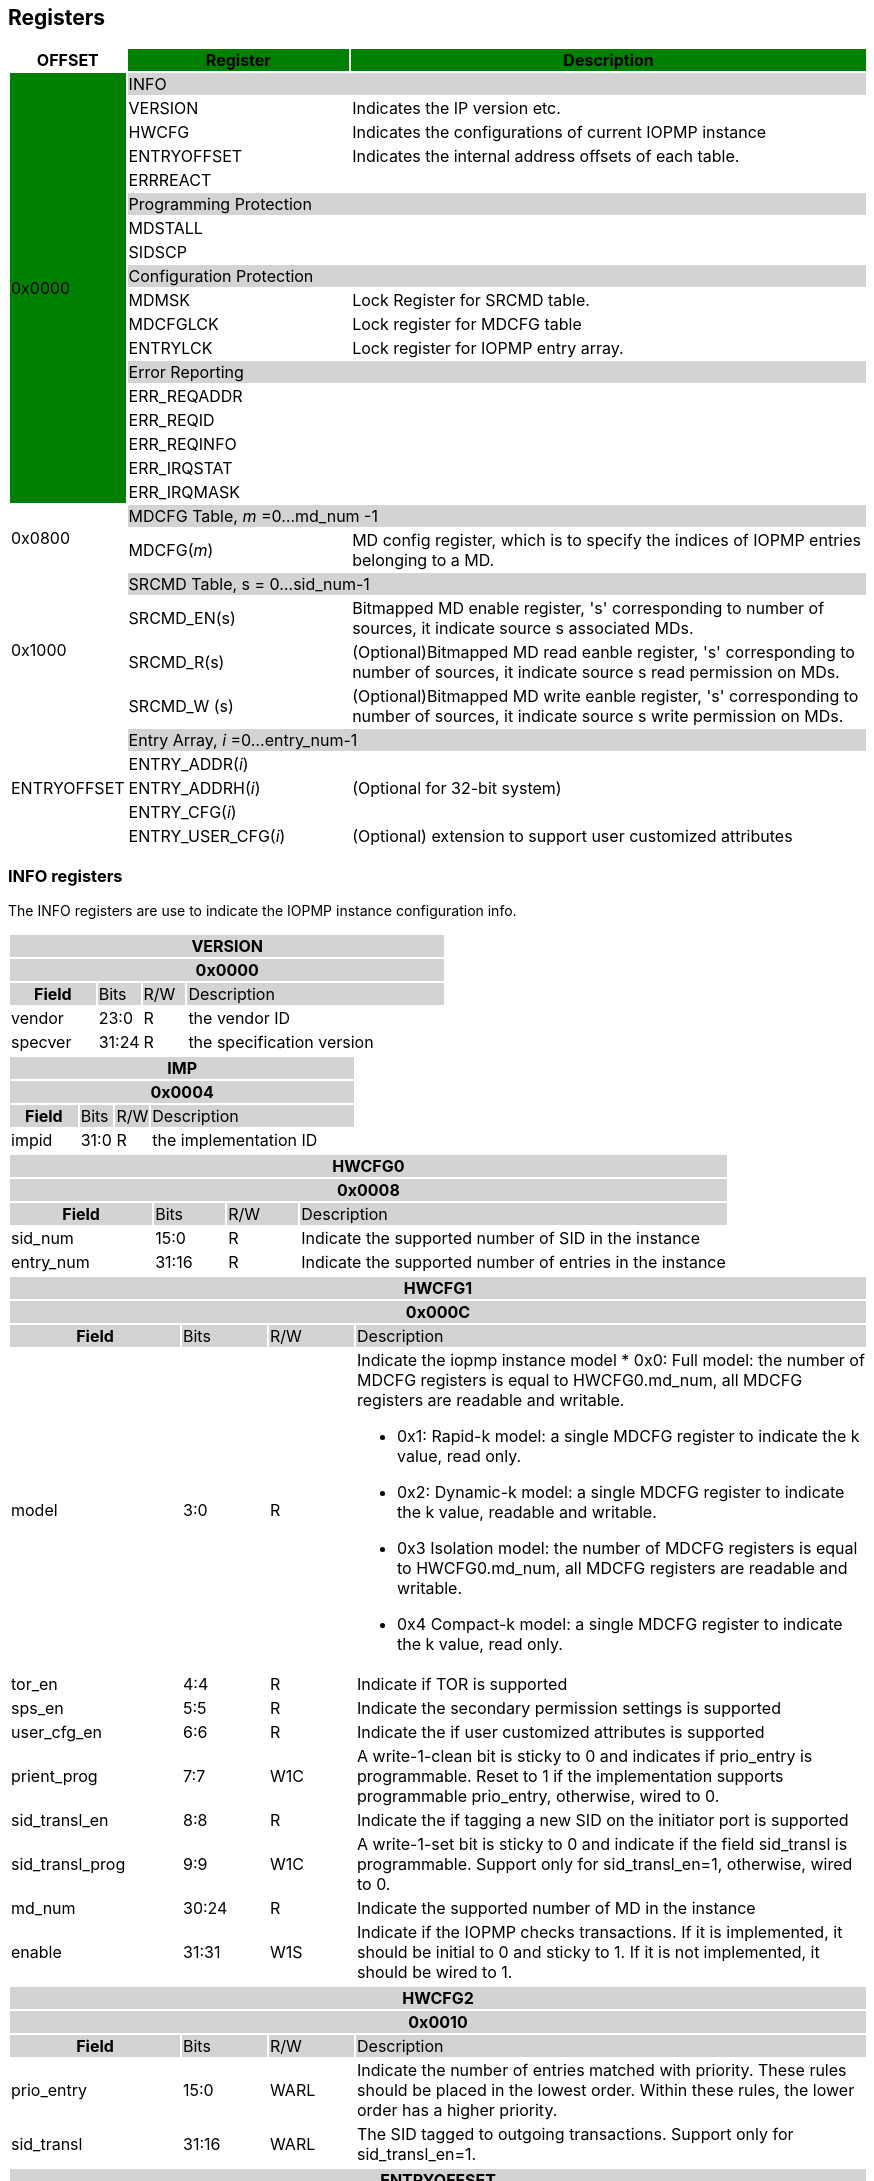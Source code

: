 [[Registers]]
== Registers

[cols="<3,<6,<14",stripes=even,options="header"]
|===
|OFFSET |Register {set:cellbgcolor:green} |Description

.18+|0x0000  2+|{set:cellbgcolor:#D3D3D3} INFO
|{set:cellbgcolor:#FFFFFF} VERSION |Indicates the IP version etc.
|{set:cellbgcolor:#FFFFFF} HWCFG |Indicates the configurations of current IOPMP instance
|{set:cellbgcolor:#FFFFFF} ENTRYOFFSET |Indicates the internal address offsets of each table.
|{set:cellbgcolor:#FFFFFF} ERRREACT |


2+|{set:cellbgcolor:#D3D3D3} Programming Protection
|{set:cellbgcolor:#FFFFFF} MDSTALL |
|SIDSCP|

2+|{set:cellbgcolor:#D3D3D3} Configuration Protection
|{set:cellbgcolor:#FFFFFF} MDMSK |Lock Register for SRCMD table.
|{set:cellbgcolor:#FFFFFF} MDCFGLCK |Lock register for MDCFG table
|{set:cellbgcolor:#FFFFFF} ENTRYLCK   |Lock register for IOPMP entry array.

2+|{set:cellbgcolor:#D3D3D3} Error Reporting
|{set:cellbgcolor:#FFFFFF} ERR_REQADDR |
|ERR_REQID   |
|ERR_REQINFO |
|ERR_IRQSTAT |
|ERR_IRQMASK |

.2+|0x0800 2+|{set:cellbgcolor:#D3D3D3} MDCFG Table,  _m_ =0...md_num -1
|{set:cellbgcolor:#FFFFFF}MDCFG(_m_)  |MD config register, which is to specify the indices of IOPMP entries belonging to a MD.

.4+|0x1000    2+|{set:cellbgcolor:#D3D3D3} SRCMD Table, s = 0...sid_num-1
|{set:cellbgcolor:#FFFFFF}SRCMD_EN(s)    |Bitmapped MD enable register, 's' corresponding to number of sources, it indicate source s associated MDs.
|SRCMD_R(s)      |(Optional)Bitmapped MD read eanble register, 's' corresponding to number of sources, it indicate source s  read permission on MDs.
|SRCMD_W (s)     |(Optional)Bitmapped MD write eanble register, 's' corresponding to number of sources, it indicate source s  write permission on MDs.    

.5+|ENTRYOFFSET    2+|{set:cellbgcolor:#D3D3D3} Entry Array, _i_ =0…entry_num-1
|{set:cellbgcolor:#FFFFFF}ENTRY_ADDR(_i_)                |
|ENTRY_ADDRH(_i_)               |(Optional for 32-bit system)
|ENTRY_CFG(_i_)                 |
|ENTRY_USER_CFG(_i_)            |(Optional) extension to support user customized attributes

|===

=== *INFO registers*

The INFO registers are use to indicate the IOPMP instance configuration info.
{set:cellbgcolor:#0000}
[cols="<2,<1,<1,<6",stripes=even]
|===
4+h|VERSION{set:cellbgcolor:#D3D3D3}
4+h|0x0000
h|Field  |Bits    |R/W    |Description
|{set:cellbgcolor:#FFFFFF}vendor |23:0     |R     |the vendor ID
|specver |31:24     |R     |the specification version
|===

[cols="<2,<1,<1,<6",stripes=even]
|===
4+h|IMP{set:cellbgcolor:#D3D3D3}
4+h|0x0004
h|Field  |Bits    |R/W    |Description
|{set:cellbgcolor:#FFFFFF}impid |31:0     |R     |the implementation ID
|===

[cols="<2,<1,<1,<6",stripes=even]
|===
4+h|HWCFG0{set:cellbgcolor:#D3D3D3}
4+h|0x0008
h|Field  |Bits    |R/W    |Description
|{set:cellbgcolor:#FFFFFF}sid_num |15:0   |R     |Indicate the supported number of SID in the instance
|entry_num |31:16  |R     |Indicate the supported number of entries in the instance
|===

[cols="<2,<1,<1,<6",stripes=even]
|===
4+h|HWCFG1{set:cellbgcolor:#D3D3D3}
4+h|0x000C
h|Field  |Bits    |R/W    |Description
|{set:cellbgcolor:#FFFFFF}model |3:0  |R   a|Indicate the iopmp instance model
* 0x0: Full model: the number of MDCFG registers is equal to HWCFG0.md_num, all MDCFG registers are readable and writable.

* 0x1: Rapid-k model: a single MDCFG register to indicate the k value, read only.

* 0x2: Dynamic-k model: a single MDCFG register to indicate the k value, readable and writable.

* 0x3 Isolation model: the number of MDCFG registers is equal to HWCFG0.md_num, all MDCFG registers are readable and writable.

* 0x4 Compact-k model: a single MDCFG register to indicate the k value, read only.

|tor_en |4:4     |R     |Indicate if TOR is supported
|sps_en |5:5     |R     |Indicate the secondary permission settings is supported
|user_cfg_en |6:6  |R   |Indicate the if user customized attributes is supported
|prient_prog|7:7|W1C| A write-1-clean bit is sticky to 0 and indicates if prio_entry is programmable. Reset to 1 if the implementation supports programmable prio_entry, otherwise, wired to 0.
|sid_transl_en |8:8  |R   |Indicate the if tagging a new SID on the initiator port is supported
|sid_transl_prog |9:9  |W1C   | A write-1-set bit is sticky to 0 and indicate if the field sid_transl is programmable. Support only for sid_transl_en=1, otherwise, wired to 0.
|md_num |30:24     |R     |Indicate the supported number of MD in the instance
|enable |31:31 |W1S |Indicate if the IOPMP checks transactions. If it is implemented, it should be initial to 0 and sticky to 1. If it is not implemented, it should be wired to 1.
|===


[cols="<2,<1,<1,<6",stripes=even]
|===
4+h|{set:cellbgcolor:#D3D3D3} HWCFG2
4+h|0x0010
h|Field  |Bits    |R/W    |Description
|{set:cellbgcolor:#FFFFFF}prio_entry |15:0  |WARL   |Indicate the number of entries matched with priority. These rules should be placed in the lowest order. Within these rules, the lower order has a higher priority.
|sid_transl|31:16  |WARL   | The SID tagged to outgoing transactions. Support only for sid_transl_en=1.
|===

[cols="<2,<1,<1,<6",stripes=even]
|===
4+h|{set:cellbgcolor:#D3D3D3} ENTRYOFFSET
4+h|0x0020
h|Field  |Bits    |R/W    |Description
|{set:cellbgcolor:#FFFFFF}offset |31:0     |R     |Indicate the offset address of the IOPMP array from the base of an IOPMP instance, a.k.a. the address of VERSION. Note: the offset is a signed number. That is, the IOPMP array can be placed in front of VERSION.  
|===

[cols="<2,<1,<1,<6",stripes=even]
|===
4+h|{set:cellbgcolor:#D3D3D3} ERRREACT
4+h|0x0028
h|Field  |Bits    |R/W    |Description
|{set:cellbgcolor:#FFFFFF}l|0:0  |W1     | Lock fields to ERRREACT register except ip
|{set:cellbgcolor:#FFFFFF}ie |1:1     |RW     | Enable the interrupt of the IOPMP
|{set:cellbgcolor:#FFFFFF}ip |2:2     |RW1C     | Indicate if an interrupt is pending on read. for 1, the illegal capture recorder (ERR_XXXX) won't be updated even on subsequent violations. Write 1 clears the bit and the illegal recorder reactivates. Write 0 causes no effect on the bit.
|{set:cellbgcolor:#FFFFFF}ire |4:4     |WARL     | To triggle the interrupt on illegal read if ie = 1
|{set:cellbgcolor:#FFFFFF}rre |5:7     |WARL     a| Response on read illegal access

* 0x0: respond a bus error
* 0x1: respond a decode error 
* 0x2: respond a success with data, all of which are zeros.
* 0x3: respond a success with data, all of which are ones.
* 0x4~0x7: user defined 
|{set:cellbgcolor:#FFFFFF}iwe |8:8     |WARL     | To triggle the interrupt on illegal write if ie = 1
|{set:cellbgcolor:#FFFFFF}rwe |9:11     |WARL     a| Response on write illegal access

* 0x0: respond a bus error
* 0x1: respond a decode error 
* 0x2: respond a success
* 0x3~0x7: user defined 
|{set:cellbgcolor:#FFFFFF}rsv |12:15     |ZERO     | must be zero, reserved for future
|{set:cellbgcolor:#FFFFFF}pee |28:28     |WARL     | Enable to differentiate between a prefetch access and an illegal access
|{set:cellbgcolor:#FFFFFF}rpe |29:31     |WARL     a| Response on prefetch error

* 0x0: respond a bus error
* 0x1: respond a decode error 
* 0x2~0x7: user defined 
|===

=== *Programming Protection Registers*

The MDSTALL(H) and SIDSCP registers are all optional and used to support atomicity issue while programming the IOPMP, as the IOPMP rule may not be updated in a single transaction.

[cols="<2,<1,<1,<6",stripes=even]
|===
4+h|{set:cellbgcolor:#D3D3D3} MDSTALL
4+h|0x0030
h|Field  |Bits    |R/W    |Description
|{set:cellbgcolor:#FFFFFF}exempt |0:0     |W     | Stall transactions with exempt selected MDs, or Stall selected MDs.
|is_stalled |0:0     |R     | Indicate if the requested stalls have occured
|md |31:1     |W     |setting MD[__i__]=1 selects MD __i__.
|md |31:1     |R     |MD[__i__]=1 means MD __i__ selected.
|===

[cols="<2,<1,<1,<6",stripes=even]
|===
4+h|{set:cellbgcolor:#D3D3D3} MDSTALLH
4+h|0x0034
h|Field  |Bits    |R/W    |Description
|{set:cellbgcolor:#FFFFFF}md |31:0     |W     |setting MD[__i__]=1 selects MD (__i__+31)
|md |31:0     |R     |MD[__i__]=1 means MD (__i__+31) selected
|===

[cols="<2,<1,<1,<6",stripes=even]
|===
4+h|{set:cellbgcolor:#D3D3D3} SIDSCP
4+h|0x0038
h|Field  |Bits    |R/W    |Description
|{set:cellbgcolor:#FFFFFF}op |31:30     |W     | 0: query, 1: stall transactions associated with selected SID, 2: don't stall transactions associated with selected SID, and 3: reserved
|stat |31:30     |R     | 0: SIDSCP not implemented, 1: transactions associated with selected SID are stalled, 2: transactions associated with selected SID not are stalled, and 3: unimplemented or unselectable SID
|sid |15:0     |WARL     |SID to select
|===

=== *Configuration Protection Registers*

*MDLCK* and *MDLCKH* are optional registers with a bitmap field to indicate which MDs are locked in the SRCMD table. 

[cols="<2,<1,<1,<6",stripes=even]
|===
4+h|{set:cellbgcolor:#D3D3D3} MDLCK
4+h|0x0040
h|Field  |Bits    |R/W    |Description
|{set:cellbgcolor:#FFFFFF}l|0:0  |W1     | Lock bit to MDLCK and MDLCKH register.
|md|31:1   |WARL   | md[__j__] is stickly to 1 and indicates if SRCMD_EN(__i__).md[__j__], SRCMD_R(__i__).md[__j__] and SRCMD_W(__i__).md[__j__] are locked for all __i__. 
|===

[cols="<2,<1,<1,<6",stripes=even]
|===
4+h|{set:cellbgcolor:#D3D3D3} MDLCKH
4+h|0x0044
h|Field  |Bits    |R/W    |Description
|{set:cellbgcolor:#FFFFFF}mdh|31:0   |WARL   | mdh[__j__] is stickly to 1 and indicates if SRCMD_ENH(__i__).mdh[__j__], SRCMD_RH(__i__).mdh[__j__] and SRCMD_WH(__i__).mdh[__j__] are locked for all __i__.
|===

*MDCFGLCK* is the lock register to MDCFG table.

[cols="<2,<1,<1,<6",stripes=even]
|===
4+h|{set:cellbgcolor:#D3D3D3} MDCFGLCK
4+h|0x0048
h|Field  |Bits    |R/W    |Description
|{set:cellbgcolor:#FFFFFF}l|0:0  |W1     | Lock bit to MDCFGLCK register.
|f|7:1   |RW   | Indicate the number of locked MDCFG entries, MDCFG entry[_f_-1:0] is locked. SW shall write a value that is no smaller than current number.
|===


*ENTRYLCK* is the lock register to entry array.

[cols="<2,<1,<1,<6",stripes=even]
|===
4+h|{set:cellbgcolor:#D3D3D3} ENTRYLCK
4+h|0x004C
h|Field  |Bits    |R/W    |Description
|{set:cellbgcolor:#FFFFFF}l|0:0  |W1S     | Lock bit to ENTRYLCK register.
|{set:cellbgcolor:#FFFFFF}f |16:1     |WARL     | Indicate the number of locked IOPMP entries – IOPMP_ENTRY(0) ~ IOPMP_ENTRY(_f_-1) are locked. SW shall write a value that is no smaller than current number. 
|===

=== *Error Capture Registers*

*ERR_REQADDR* and *ERR_REQADDRH* indicate the errored request address.

[cols="<2,<1,<1,<6",stripes=even]
|===
4+h|{set:cellbgcolor:#D3D3D3} ERR_REQADDR
4+h|0x0060
h|Field  |Bits    |R/W    |Description
|{set:cellbgcolor:#FFFFFF}addr |31:0     |R     a|Indicate the errored address[33:2]
|===

[cols="<2,<1,<1,<6",stripes=even]
|===
4+h|{set:cellbgcolor:#D3D3D3} ERR_REQADDRH
4+h|0x0064
h|Field  |Bits    |R/W    |Description
|{set:cellbgcolor:#FFFFFF}addrh |31:0     |R     a|Indicate the errored address[65:34]
|===

*ERR_REQSID* Indicate the errored SID.

[cols="<2,<1,<1,<6",stripes=even]
|===
4+h|{set:cellbgcolor:#D3D3D3} ERR_REQSID
4+h|0x0068
h|Field  |Bits    |R/W    |Description
|{set:cellbgcolor:#FFFFFF}sid |15:0     |R     a|Indicate the errored SID.
|===

*ERR_REQINFO* Captures more detailed error infomation.

[cols="<2,<1,<1,<6",stripes=even]
|===
4+h|{set:cellbgcolor:#D3D3D3} ERR_REQINFO
4+h|0x006C
h|Field  |Bits    |R/W    |Description
|{set:cellbgcolor:#FFFFFF} no_hit   |0:0        |R  |Indicate the request hit no entry.
|{set:cellbgcolor:#FFFFFF} par_hit  |1:1        |R  |Indicate the request failed due to partial hit.
|{set:cellbgcolor:#FFFFFF} type     |10:8       |R  a|- {set:cellbgcolor:#FFFFFF}Indicated if it’s a read, write or user field violation.
- 0x0 =  read error
- 0x1 =  write error
- 0x3 = user_attr error
|{set:cellbgcolor:#FFFFFF} eid |31:16     |R     |Indicated the errored entry index.
|===


=== *MDCFG Table*
The MDCFG table is a lookup to specify the number of IOPMP entries that is associated with each MD. For different models:

. Full model: the number of MDCFG registers is equal to HWCFG0.md_num, all MDCFG registers are readable and writable.
. Rapid-_k_ model: a single MDCFG register to indicate the _k_ value, read only. Only MDCFG(0) is implemented.
. Dynamic-_k_ model:  a single MDCFG register to indicate the _k_ value, readable and writable. Only MDCFG(0) is implemented.
. isolation model: the number of MDCFG registers is equal to HWCFG0.md_num, all MDCFG registers are readable and writable.
. Compact-_k_ model:  a single MDCFG register to indicate the _k_ value, read only. Only MDCFG(0) is implemented.

[cols="<2,<1,<1,<6",stripes=even]
|===
4+h|{set:cellbgcolor:#D3D3D3} MDCFG(_m_), _m_ = 0...HWCFG0.md_num-1, support up to 63 MDs
4+h|0x0800 + (_m_)*4
h|Field  |Bits    |R/W    |Description
|{set:cellbgcolor:#FFFFFF}t |16     |WARL     a|- Indicate the top range of memory domain m. An IOPMP entry with index j belongs to MD m                 
      
                     - If MDCFG(_m_-1).t ≤ j < MDCFG(_m_).t, where m>0. The MD0 owns the IOPMP entries with index j<MDCFG(0).t.
                     - If MDCFG(_m_-1).t >= MDCFG(_m_).t, then MD _m_  is empty.
                     - For rapid-_k_, dynamic-_k_ and compact-_k_ models, t indicates the number of IOPMP entries belongs to each MD.

|===


=== *SRCMD Table Registers*
Only the full model, the rapid-_k_ model and the dynamic-_k_ model implement the SRCMD table.

[cols="<2,<1,<1,<6",stripes=even]
|===
4+h|0x1000 + (s)*32
4+h|{set:cellbgcolor:#D3D3D3} SRCMD_EN(s), s = 0...sid_num-1
h|Field  |Bits    |R/W    |Description
|{set:cellbgcolor:#FFFFFF}l |0:0     |W1     | A sticky lock bit. When set, locks SRCMD_EN(_i_), SRCMD_R(_i_) and SRCMD_W(_i_)
|md |31:1     |WARL     | md[__j__] = 1 indicates md __j__ is associated with SID __s__.
|===

[cols="<2,<1,<1,<6",stripes=even]
|===
4+h|0x1004 + (s)*32
4+h|{set:cellbgcolor:#D3D3D3} SRCMD_ENH(s), s = 0...sid_num-1
h|Field  |Bits    |R/W    |Description
|{set:cellbgcolor:#FFFFFF}mdh |31:0     |WARL     | mdh[__j__] = 1 indicates (md __j__+31) is associated with SID __s__.
|===

*SRCMD_R* and *SRCMD_W* are optional registers; When SPS extension is enabled, the IOPMP checks both the R/W and the IOPMP_ENTRY_CFG.R/W permission and follows a fail-first rule.

[cols="<2,<1,<1,<6",stripes=even]
|===
4+h|{set:cellbgcolor:#D3D3D3} SRCMD_R(s), s = 0...sid_num-1
4+h|0x1008 + (s)*32
h|Field  |Bits    |R/W    |Description
|{set:cellbgcolor:#FFFFFF}md |31:1     |WARL     | md[_j_] = 1 indicates SID _s_ has read permission to the corresponding MD[_j_]. 
|===

[cols="<2,<1,<1,<6",stripes=even]
|===
4+h|{set:cellbgcolor:#D3D3D3} SRCMD_RH(s), s = 0...sid_num-1
4+h|0x100C + (s)*32
h|Field  |Bits    |R/W    |Description
|{set:cellbgcolor:#FFFFFF}mdh |31:0     |WARL     | mdh[_j_] = 1 indicates SID _s_ has read permission to MD([_j_]+31). 
|===

[cols="<2,<1,<1,<6",stripes=even]
|===
4+h|{set:cellbgcolor:#D3D3D3} SRCMD_W(s), s = 0...sid_num-1
4+h|0x1010 + (s)*32
h|Field  |Bits    |R/W    |Description
|{set:cellbgcolor:#FFFFFF}md |31:1     |WARL     | md[_j_] = 1 indicates SID _s_ has write permission to the corresponding MD[_j_]. 
|===

[cols="<2,<1,<1,<6",stripes=even]
|===
4+h|{set:cellbgcolor:#D3D3D3} SRCMD_WH(s), s = 0...sid_num-1
4+h|0x1014 + (s)*32
h|Field  |Bits    |R/W    |Description
|{set:cellbgcolor:#FFFFFF}mdh |31:0     |WARL     | mdh[_j_] = 1 indicates SID _s_ has write permission to MD([_j_]+31). 
|===

=== *Entry Array Registers*

[cols="<2,<1,<1,<6",stripes=even]
|===
4+h|{set:cellbgcolor:#D3D3D3} ENTRY_ADDR(_i_), _i_ = 0...HWCFG1.entry_num-1
4+h|ENTRYOFFSET + (_i_)*16
h|Field  |Bits    |R/W    |Description
|{set:cellbgcolor:#FFFFFF}addr |31:0     |WARL     |The physical address[33:2] of protected memory region. 
|===

[cols="<2,<1,<1,<6",stripes=even]
|===
4+h|{set:cellbgcolor:#D3D3D3} ENTRY_ADDRH(_i_), _i_ = 0...HWCFG1.entry_num-1
4+h|ENTRYOFFSET + 0x4 + (_i_)*16
h|Field  |Bits    |R/W    |Description
|{set:cellbgcolor:#FFFFFF}addrh |31:0     |WARL     |The physical address[65:34] of protected memory region. 
|===

[cols="<2,<1,<1,<6",stripes=even]
|===
4+h|{set:cellbgcolor:#D3D3D3} ENTRY_CFG(_i_), _i_ = 0...HWCFG1.entry_num-1
4+h|ENTRYOFFSET + 0x8 + (_i_)*16
h|Field  |Bits    |R/W    |Description
|{set:cellbgcolor:#FFFFFF}r      |0:0     |RW     |The read permission to protected memory region 
|w      |1:1     |WARL     |The write permission to the protected memory region
|x      |2:2     |WARL     |The executable permission to the protected memory region. Optional field, if unimplemented, write any read the same value as r field.
|a      |4:3     |WARL     a|The address mode of the IOPMP entry

* 0x0: OFF
* 0x1: TOR
* 0x2: NA4
* 0x3: NAPOT
|===

The *ENTRY_USER_CFG* implementation defined registers that allows the users to define their own additional IOPMP check rules beside the rules defined in *ENTRY_CFG*.

[cols="<2,<1,<1,<6",stripes=even]
|===
4+h|{set:cellbgcolor:#D3D3D3} ENTRY_USER_CFG(_i_), _i_ =0...HWCFG1.entry_num-1
4+h|ENTRYOFFSET + 0xC + (_i_)*16
h|Field  |Bits    |R/W    |Description
|{set:cellbgcolor:#FFFFFF}im      |31:0     |RW     |User customized permission field 
|===